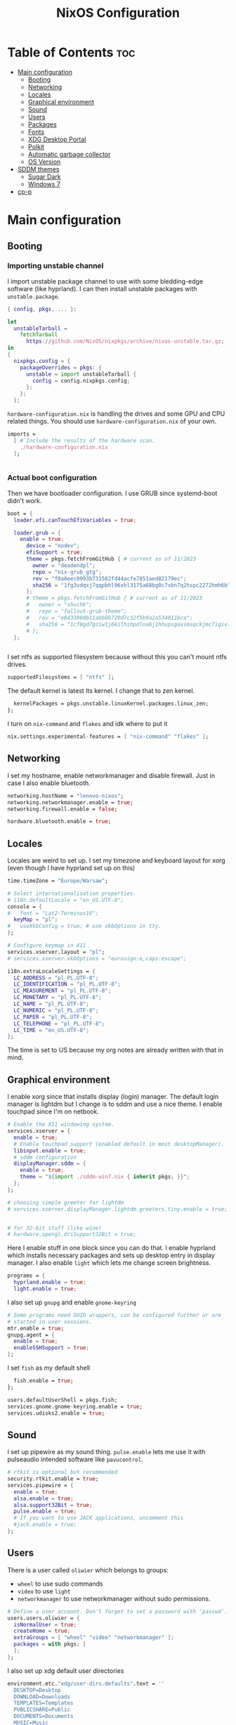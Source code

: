 #+title: NixOS Configuration
#+auto_tangle: t
#+startup: fold

* Table of Contents :toc:
- [[#main-configuration][Main configuration]]
  - [[#booting][Booting]]
  - [[#networking][Networking]]
  - [[#locales][Locales]]
  - [[#graphical-environment][Graphical environment]]
  - [[#sound][Sound]]
  - [[#users][Users]]
  - [[#packages][Packages]]
  - [[#fonts][Fonts]]
  - [[#xdg-desktop-portal][XDG Desktop Portal]]
  - [[#polkit][Polkit]]
  - [[#automatic-garbage-collector][Automatic garbage collector]]
  - [[#os-version][OS Version]]
- [[#sddm-themes][SDDM themes]]
  - [[#sugar-dark][Sugar Dark]]
  - [[#windows-7][Windows 7]]
- [[#cp-p][cp-p]]

* Main configuration
** Booting
*** Importing unstable channel
I import unstable package channel to use with some bledding-edge software (like hyprland).
I can then install unstable packages with =unstable.package=.


#+begin_src nix :tangle configuration.nix
{ config, pkgs, ... }:

let
  unstableTarball =
    fetchTarball
      https://github.com/NixOS/nixpkgs/archive/nixos-unstable.tar.gz;
in
{
  nixpkgs.config = {
    packageOverrides = pkgs: {
      unstable = import unstableTarball {
        config = config.nixpkgs.config;
      };
    };
  };

#+end_src

=hardware-configuration.nix= is handling the drives and some GPU and CPU related things.
You should use =hardware-configuration.nix= of your own.

#+begin_src nix :tangle configuration.nix
  imports =
    [ # Include the results of the hardware scan.
      ./hardware-configuration.nix
    ];


#+end_src

*** Actual boot configuration
Then we have bootloader configuration. I use GRUB since systemd-boot didn't work.
#+begin_src nix :tangle configuration.nix
boot = {
  loader.efi.canTouchEfiVariables = true;

  loader.grub = {
    enable = true;
      device = "nodev";
      efiSupport = true;
      theme = pkgs.fetchFromGitHub { # current as of 11/2023
        owner = "deadendpl";
        repo = "nix-grub_gtg";
        rev = "f0a6eec0993b731562fd44acfe7851aed82179ec";
        sha256 = "1fg3vdqxj7qqpbhl96xhl3175a68bg0c7xbn7q2hspc2272hmh6b";
      };
      # theme = pkgs.fetchFromGitHub { # current as of 11/2023
      #   owner = "shvchk";
      #   repo = "fallout-grub-theme";
      #   rev = "e8433860b11abb08720d7c32f5b9a2a534011bca";
      #   sha256 = "1cf0gd7gziw1j6kilhihpdlna6j1hhvpsgaxsmsqckjmc7igixls";
      # };
  };
     

#+end_src

I set ntfs as supported filesystem because without this you can't mount ntfs drives.
#+begin_src nix :tangle configuration.nix
  supportedFilesystems = [ "ntfs" ];

#+end_src

The default kernel is latest lts kernel. I change that to zen kernel.
#+begin_src nix :tangle configuration.nix
  kernelPackages = pkgs.unstable.linuxKernel.packages.linux_zen;
};

#+end_src

I turn on =nix-command= and =flakes= and idk where to put it
#+begin_src nix :tangle configuration.nix
nix.settings.experimental-features = [ "nix-command" "flakes" ];
#+end_src

** Networking
I set my hostname, enable networkmanager and disable firewall.
Just in case I also enable bluetooth.
#+begin_src nix :tangle configuration.nix
networking.hostName = "lenovo-nixos";
networking.networkmanager.enable = true;
networking.firewall.enable = false;

hardware.bluetooth.enable = true;

#+end_src
** Locales
Locales are weird to set up. I set my timezone and keyboard layout for xorg (even though I have hyprland set up on this)
#+begin_src nix :tangle configuration.nix
time.timeZone = "Europe/Warsaw";

# Select internationalisation properties.
# i18n.defaultLocale = "en_US.UTF-8";
console = {
#   font = "Lat2-Terminus16";
  keyMap = "pl";
#   useXkbConfig = true; # use xkbOptions in tty.
};

# Configure keymap in X11
services.xserver.layout = "pl";
# services.xserver.xkbOptions = "eurosign:e,caps:escape";

i18n.extraLocaleSettings = {
  LC_ADDRESS = "pl_PL.UTF-8";
  LC_IDENTIFICATION = "pl_PL.UTF-8";
  LC_MEASUREMENT = "pl_PL.UTF-8";
  LC_MONETARY = "pl_PL.UTF-8";
  LC_NAME = "pl_PL.UTF-8";
  LC_NUMERIC = "pl_PL.UTF-8";
  LC_PAPER = "pl_PL.UTF-8";
  LC_TELEPHONE = "pl_PL.UTF-8";
  LC_TIME = "en_US.UTF-8";
};

#+end_src
The time is set to US because my org notes are already written with that in mind.

** Graphical environment
I enable xorg since that installs display (login) manager. The default login manager is lightdm but I change is to sddm and use a nice theme. I enable touchpad since I'm on netbook.

#+begin_src nix :tangle configuration.nix
# Enable the X11 windowing system.
services.xserver = {
  enable = true;
  # Enable touchpad support (enabled default in most desktopManager).
  libinput.enable = true;
  # sddm configuration
  displayManager.sddm = {
    enable = true;
    theme = "${import ./sddm-win7.nix { inherit pkgs; }}";
  };
};

# choosing simple greeter for lightdm
# services.xserver.displayManager.lightdm.greeters.tiny.enable = true;


# for 32-bit stuff (like wine)
# hardware.opengl.driSupport32Bit = true;

  #+end_src

Here I enable stuff in one block since you can do that.
I enable hyprland which installs necessary packages and sets up desktop entry in display manager.
I also enable =light= which lets me change screen brightness.
#+begin_src nix :tangle configuration.nix
programs = {
  hyprland.enable = true;
  light.enable = true;
  #+end_src

I also set up =gnupg= and enable =gnome-keyring=
#+begin_src nix :tangle configuration.nix
  # Some programs need SUID wrappers, can be configured further or are
  # started in user sessions.
  mtr.enable = true;
  gnupg.agent = {
    enable = true;
    enableSSHSupport = true;
  };

#+end_src

I set =fish= as my default shell
#+begin_src nix :tangle configuration.nix
  fish.enable = true;
};

users.defaultUserShell = pkgs.fish;
services.gnome.gnome-keyring.enable = true;
services.udisks2.enable = true;

#+end_src

** Sound
I set up pipewire as my sound thing.
=pulse.enable= lets me use it with pulseaudio intended software like =pavucontrol=.
#+begin_src nix :tangle configuration.nix
# rtkit is optional but recommended
security.rtkit.enable = true;
services.pipewire = {
  enable = true;
  alsa.enable = true;
  alsa.support32Bit = true;
  pulse.enable = true;
  # If you want to use JACK applications, uncomment this
  #jack.enable = true;
};

#+end_src

** Users
There is a user called =oliwier= which belongs to groups:
- =wheel= to use sudo commands
- =video= to use =light=
- =networkmanager= to use networkmanager without sudo permissions.
#+begin_src nix :tangle configuration.nix
# Define a user account. Don't forget to set a password with ‘passwd’.
users.users.oliwier = {
  isNormalUser = true;
  createHome = true;
  extraGroups = [ "wheel" "video" "networkmanager" ];
  packages = with pkgs; [
  ];
};

#+end_src

I also set up xdg default user directories
#+begin_src nix :tangle configuration.nix
environment.etc."xdg/user-dirs.defaults".text = ''
  DESKTOP=Desktop
  DOWNLOAD=Downloads
  TEMPLATES=Templates
  PUBLICSHARE=Public
  DOCUMENTS=Documents
  MUSIC=Music
  PICTURES=Pictures
  VIDEOS=Videos
'';

#+end_src

** Packages
I disable flatpak since I don't want it. Then I install a lot of packages.
#+begin_src nix :tangle configuration.nix
services.flatpak.enable = false;

# List packages installed in system profile. To search, run:
# $ nix search wget
environment.systemPackages = with pkgs; [
  # (import ./cp-p.nix)
  # cli utils
  (import ./cp-p.nix { inherit (pkgs) lib stdenv fetchFromGitHub; })
  wget
  lolcat
  htop
  btop
  unstable.fastfetch
  uwufetch
  fish
  bash
  fzf
  git
  unstable.eza
  starship
  bat
  bat-extras.batman
  bat-extras.prettybat
  bat-extras.batgrep
  unstable.lf
  fortune
  cowsay
  pokemonsay
  ctpv
  chafa
  killall
  unrar
  ripgrep
  fd
  clipboard-jh
  nix-prefetch-git
  stow
  unzip

  # for sddm
  libsForQt5.qt5.qtquickcontrols2  
  libsForQt5.qt5.qtgraphicaleffects

  # desktop
  unstable.hyprland
  unstable.hyprpicker
  foot
  mako
  unstable.neovim
  unstable.waybar
  rofi-wayland
  rofi-bluetooth
  wl-clipboard
  sway-contrib.grimshot
  xdg-utils
  xdg-user-dirs
  gnome.gnome-tweaks
  lxappearance-gtk2
  mpv
  wpgtk
  pywal
  swaybg
  swayimg
  swaynotificationcenter
  swaylock
  swaylock-fancy
  gnome.file-roller
  papirus-icon-theme
  dracula-theme
  zathura
  libreoffice-still

  # some dev stuff
  gnumake
  cmake
  gcc
  libtool
  tree-sitter

  # service things
  polkit_gnome
  blueberry
  networkmanager_dmenu
  gammastep
  pcmanfm
  light
  syncthing
  libnotify
  keepassxc
  pulseaudio
  pavucontrol
  udiskie
  # bitwarden
  # bitwarden-cli

  # qutebrowser
  unstable.qutebrowser
  python311Packages.inotify-simple
  python311Packages.psutil
  python311Packages.python-daemon
  
  # android
  android-tools
  unstable.scrcpy

  # for latex in emacs
  #texlive.combined.scheme-medium
  emacs29
  # this is for installing elisp packages from nix repos instead of normal elisp repos
  # (pkgs.emacsWithPackagesFromUsePackage {
  #     package = pkgs.emacsGit;  # replace with pkgs.emacsPgtk, or another version if desired.
  #     config = path/to/your/config.el;
  #     # config = path/to/your/config.org; # Org-Babel configs also supported

  #     # Optionally provide extra packages not in the configuration file.
  #     extraEmacsPackages = epkgs: [
  #       epkgs.use-package;
  #     ];

  #     # Optionally override derivations.
  #     override = epkgs: epkgs // {
  #       somePackage = epkgs.melpaPackages.somePackage.overrideAttrs(old: {
  #          # Apply fixes here
  #       });
  #     };
  #   })

  # games
  # i love how you can specify retroarch cores here
  (unstable.retroarch.override {
    cores = with libretro; [
      parallel-n64
      snes9x
      swanstation
      melonds
      fbneo
    ];
  })
];

nixpkgs.config.allowUnfree = true;

#+end_src

I set Emacs as as =$EDITOR=
#+begin_src nix :tangle configuration.nix
services.emacs.defaultEditor = true;

#+end_src

** Fonts
I install nerd fonts. Istead of installing all fonts you can specify which ones you want.
#+begin_src nix :tangle configuration.nix
# in unstable: fonts.packages = with pkgs; [
fonts.fonts = with pkgs; [
  (nerdfonts.override { fonts = [ "CodeNewRoman" "JetBrainsMono" "Ubuntu" "Go-Mono" ]; })
  noto-fonts-emoji
];

#+end_src

** XDG Desktop Portal
I set it up to work with hyprland
#+begin_src nix :tangle configuration.nix
# setting up xdg desktop portal
services.dbus.enable = true;
xdg.portal = {
  enable = true;
  wlr.enable = true;
  # gtk portal needed to make gtk apps happy
  extraPortals = [ pkgs.xdg-desktop-portal-gtk ];
};

#+end_src

** Polkit
I set up =gnome-polkit=.
#+begin_src nix :tangle configuration.nix
# gnome polkit
systemd = {
 user.services.polkit-gnome-authentication-agent-1 = {
   description = "polkit-gnome-authentication-agent-1";
   wantedBy = [ "graphical-session.target" ];
   wants = [ "graphical-session.target" ];
   after = [ "graphical-session.target" ];
   serviceConfig = {
       Type = "simple";
       ExecStart = "${pkgs.polkit_gnome}/libexec/polkit-gnome-authentication-agent-1";
       Restart = "on-failure";
       RestartSec = 1;
       TimeoutStopSec = 10;
     };
 };
  extraConfig = ''
    DefaultTimeoutStopSec=10s
  '';
};

#+end_src

** Automatic garbage collector
#+begin_src nix
nix = {
   settings.auto-optimise-store = true;
   gc = {
     automatic = true;
     dates = "2d";
     options = "-d";
   };
 };

#+end_src
** OS Version
Initially I set it up on 23.05 but active stable version now is 23.11
#+begin_src nix :tangle configuration.nix
system = {
  # Copy the NixOS configuration file and link it from the resulting system
  # (/run/current-system/configuration.nix). This is useful in case you
  # accidentally delete configuration.nix.
  copySystemConfiguration = false;
  # This value determines the NixOS release from which the default
  # settings for stateful data, like file locations and database versions
  # on your system were taken. It's perfectly fine and recommended to leave
  # this value at the release version of the first install of this system.
  # Before changing this value read the documentation for this option
  # (e.g. man configuration.nix or on https://nixos.org/nixos/options.html).
  stateVersion = "23.11"; # Did you read the comment?
};

}
#+end_src

* SDDM themes
** Sugar Dark
#+begin_src nix :tangle sddm-sugar-dark.nix
{ pkgs }:

pkgs.stdenv.mkDerivation {
  name = "sddm-theme";
  src = pkgs.fetchFromGitHub {
    owner = "MarianArlt";
    repo = "sddm-sugar-dark";
    rev = "ceb2c455663429be03ba62d9f898c571650ef7fe";
    sha256 = "0153z1kylbhc9d12nxy9vpn0spxgrhgy36wy37pk6ysq7akaqlvy";
  };
  installPhase = ''
    mkdir -p $out
    cp -R ./* $out/
  '';
}
#+end_src
** Windows 7
#+begin_src nix :tangle sddm-win7.nix
{ pkgs }:

pkgs.stdenv.mkDerivation {
  name = "sddm-theme";
  src = pkgs.fetchFromGitHub {
    owner = "AudacityXD62";
    repo = "win7welcomesddm";
    rev = "4887e163786657892eee452fddce36e5f02f4780";
    sha256 = "18x4mik24bahqn1ivqzc0120xl12ynd17vh1f8vvq5zlvqn3v78d";
  };
  installPhase = ''
    mkdir -p $out
    cp -R ./* $out/
  '';
}
#+end_src
* cp-p
#+begin_src nix :tangle cp-p.nix
{ lib
, stdenv
, fetchFromGitHub }:

stdenv.mkDerivation {
  pname = "cp-p";
  version = "unstable-2022-08-07";

  src = fetchFromGitHub {
    owner = "Naheel-Azawy";
    repo = "cp-p";
    rev = "2e97ba534a5892c47a0317a038b19bcda221e5e6";
    hash = "sha256-OB6evgfRaEVKL07sOUPsBsWB+9w6gmyjJK6nNsZdKM4=";
  };

  makeFlags = [ "PREFIX=$(out)" "BINPREFIX=$(PREFIX)/bin" ];

  meta = {
    homepage = "https://github.com/Naheel-Azawy/cp-p";
    description = "cp (and mv), with progress";
    license = with lib.licenses; [ gpl3Only ];
    maintainers = with lib.maintainers; [ deadendpl ];
    platforms = lib.platforms.all;
  };
}
#+end_src
